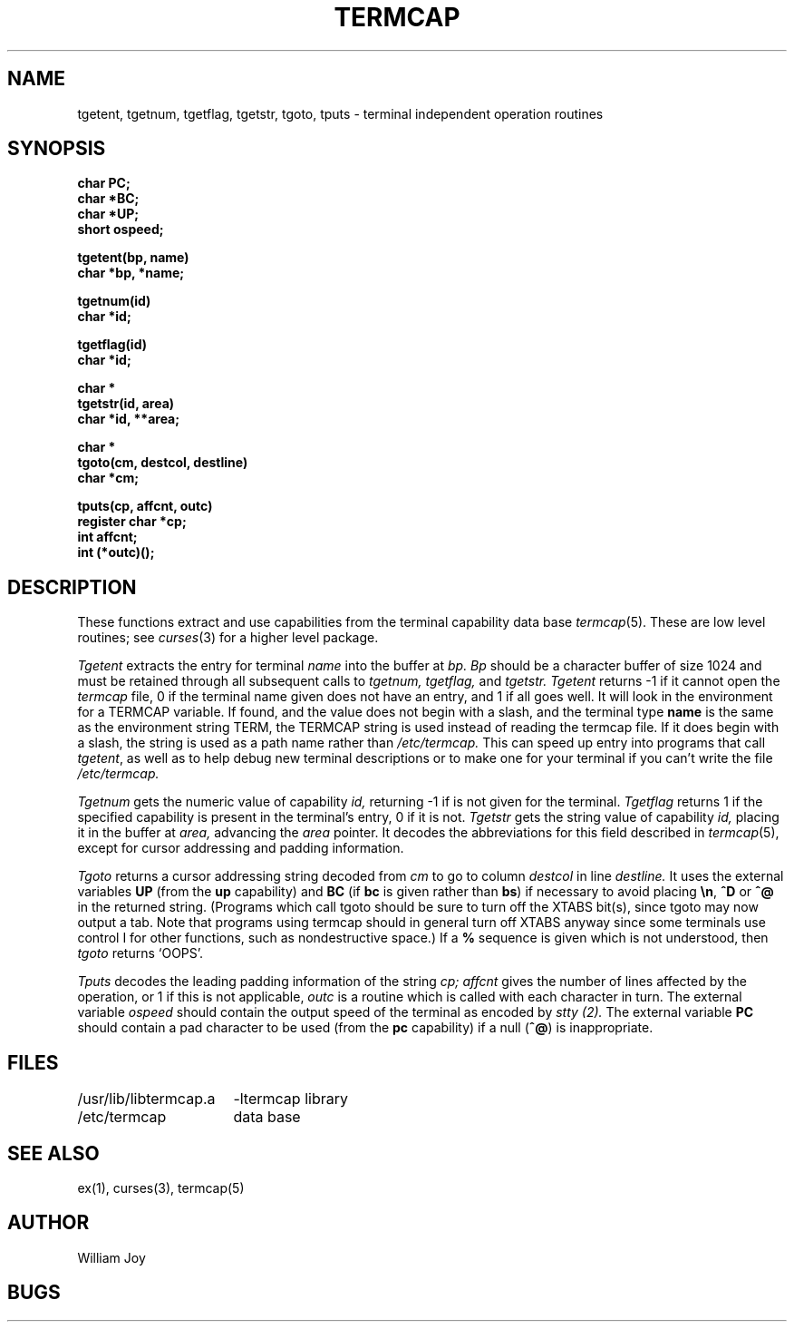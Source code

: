 .TH TERMCAP 3
.SH NAME
tgetent, tgetnum, tgetflag, tgetstr, tgoto, tputs \- terminal independent operation routines
.SH SYNOPSIS
.nf
.B char PC;
.B char *BC;
.B char *UP;
.B short ospeed;
.PP
.B tgetent(bp, name)
.B char *bp, *name;
.PP
.B tgetnum(id)
.B char *id;
.PP
.B tgetflag(id)
.B char *id;
.PP
.B char *
.B tgetstr(id, area)
.B char *id, **area;
.PP
.B char *
.B tgoto(cm, destcol, destline)
.B char *cm;
.PP
.B tputs(cp, affcnt, outc)
.B register char *cp;
.B int affcnt;
.B int (*outc)();
.fi
.SH DESCRIPTION
These functions extract and use capabilities from the terminal capability data
base
.IR termcap (5).
These are low level routines;
see
.IR curses (3)
for a higher level package.
.PP
.I Tgetent
extracts the entry for terminal
.I name
into the buffer at
.I bp.
.I Bp
should be a character buffer of size
1024 and must be retained through all subsequent calls
to
.I tgetnum,
.I tgetflag,
and
.I tgetstr.
.I Tgetent
returns \-1 if it cannot open the
.I termcap
file, 0 if the terminal name given does not have an entry,
and 1 if all goes well.
It will look in the environment for a TERMCAP variable.
If found, and the value does not begin with a slash,
and the terminal type
.B name
is the same as the environment string TERM,
the TERMCAP string is used instead of reading the termcap file.
If it does begin with a slash, the string is used as a path name rather than
.I /etc/termcap.
This can speed up entry into programs that call
.IR tgetent ,
as well as to help debug new terminal descriptions
or to make one for your terminal if you can't write the file
.I /etc/termcap.
.PP
.I Tgetnum
gets the numeric value of capability
.I id,
returning \-1 if is not given for the terminal.
.I Tgetflag
returns 1 if the specified capability is present in
the terminal's entry, 0 if it is not.
.I Tgetstr
gets the string value of capability
.I id,
placing it in the buffer at
.I area,
advancing the
.I area
pointer.
It decodes the abbreviations for this field described in
.IR termcap (5),
except for cursor addressing and padding information.
.PP
.I Tgoto
returns a cursor addressing string decoded from
.I cm
to go to column
.I destcol
in line
.I destline.
It uses the external variables
.B UP
(from the \fBup\fR capability)
and
.B BC
(if \fBbc\fR is given rather than \fBbs\fR)
if necessary to avoid placing \fB\en\fR, \fB^D\fR or \fB^@\fR in
the returned string.
(Programs which call tgoto should be sure to turn off the XTABS bit(s),
since tgoto may now output a tab.
Note that programs using termcap should in general turn off XTABS
anyway since some terminals use control I for other functions,
such as nondestructive space.)
If a \fB%\fR sequence is given which is not understood, then
.I tgoto
returns `OOPS'.
.PP
.I Tputs
decodes the leading padding information of the string
.I cp;
.I affcnt
gives the number of lines affected by the operation, or 1 if this is
not applicable,
.I outc
is a routine which is called with each character in turn.
The external variable
.I ospeed
should contain the output speed of the terminal as encoded by
.I stty (2).
The external variable
.B PC
should contain a pad character to be used (from the \fBpc\fR capability)
if a null (\fB^@\fR) is inappropriate.
.SH FILES
.ta \w'/usr/lib/libtermcap.a  'u
/usr/lib/libtermcap.a	\-ltermcap library
.br
/etc/termcap	data base
.DT
.SH SEE ALSO
ex(1), curses(3), termcap(5)
.SH AUTHOR
William Joy
.SH BUGS
